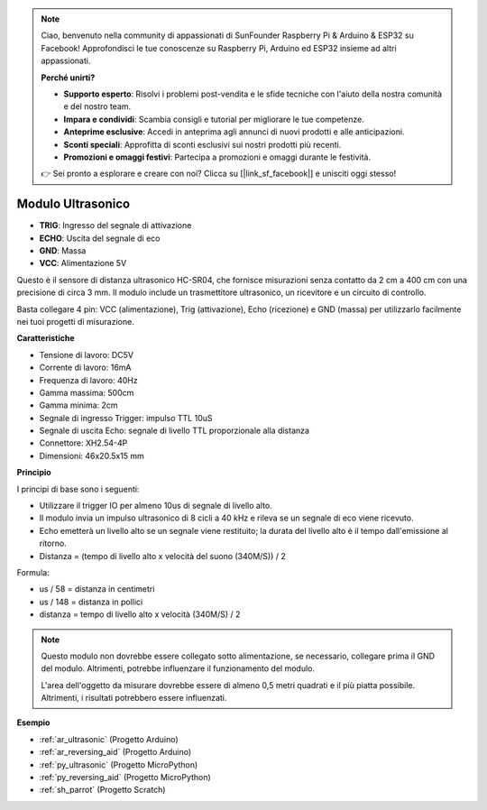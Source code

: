 .. note::

    Ciao, benvenuto nella community di appassionati di SunFounder Raspberry Pi & Arduino & ESP32 su Facebook! Approfondisci le tue conoscenze su Raspberry Pi, Arduino ed ESP32 insieme ad altri appassionati.

    **Perché unirti?**

    - **Supporto esperto**: Risolvi i problemi post-vendita e le sfide tecniche con l'aiuto della nostra comunità e del nostro team.
    - **Impara e condividi**: Scambia consigli e tutorial per migliorare le tue competenze.
    - **Anteprime esclusive**: Accedi in anteprima agli annunci di nuovi prodotti e alle anticipazioni.
    - **Sconti speciali**: Approfitta di sconti esclusivi sui nostri prodotti più recenti.
    - **Promozioni e omaggi festivi**: Partecipa a promozioni e omaggi durante le festività.

    👉 Sei pronto a esplorare e creare con noi? Clicca su [|link_sf_facebook|] e unisciti oggi stesso!

.. _cpn_ultrasonic:

Modulo Ultrasonico
================================

.. image:: img/ultrasonic_pic.png
    :width: 400
    :align: center

* **TRIG**: Ingresso del segnale di attivazione
* **ECHO**: Uscita del segnale di eco
* **GND**: Massa
* **VCC**: Alimentazione 5V

Questo è il sensore di distanza ultrasonico HC-SR04, che fornisce misurazioni senza contatto da 2 cm a 400 cm con una precisione di circa 3 mm. Il modulo include un trasmettitore ultrasonico, un ricevitore e un circuito di controllo.

Basta collegare 4 pin: VCC (alimentazione), Trig (attivazione), Echo (ricezione) e GND (massa) per utilizzarlo facilmente nei tuoi progetti di misurazione.

**Caratteristiche**

* Tensione di lavoro: DC5V
* Corrente di lavoro: 16mA
* Frequenza di lavoro: 40Hz
* Gamma massima: 500cm
* Gamma minima: 2cm
* Segnale di ingresso Trigger: impulso TTL 10uS
* Segnale di uscita Echo: segnale di livello TTL proporzionale alla distanza
* Connettore: XH2.54-4P
* Dimensioni: 46x20.5x15 mm

**Principio**

I principi di base sono i seguenti:

* Utilizzare il trigger IO per almeno 10us di segnale di livello alto.

* Il modulo invia un impulso ultrasonico di 8 cicli a 40 kHz e rileva se un segnale di eco viene ricevuto.

* Echo emetterà un livello alto se un segnale viene restituito; la durata del livello alto è il tempo dall'emissione al ritorno.

* Distanza = (tempo di livello alto x velocità del suono (340M/S)) / 2

.. image:: img/ultrasonic_prin.jpg

Formula:

* us / 58 = distanza in centimetri
* us / 148 = distanza in pollici
* distanza = tempo di livello alto x velocità (340M/S) / 2

.. note::

    Questo modulo non dovrebbe essere collegato sotto alimentazione, se necessario, collegare prima il GND del modulo. Altrimenti, potrebbe influenzare il funzionamento del modulo.

    L'area dell'oggetto da misurare dovrebbe essere di almeno 0,5 metri quadrati e il più piatta possibile. Altrimenti, i risultati potrebbero essere influenzati.

**Esempio**

* :ref:`ar_ultrasonic` (Progetto Arduino)
* :ref:`ar_reversing_aid` (Progetto Arduino)
* :ref:`py_ultrasonic` (Progetto MicroPython)
* :ref:`py_reversing_aid` (Progetto MicroPython)
* :ref:`sh_parrot` (Progetto Scratch)

